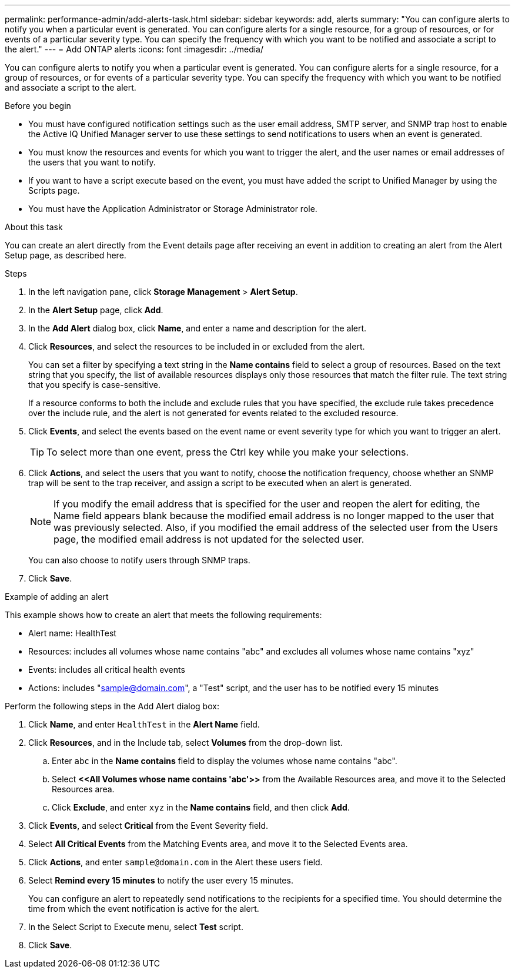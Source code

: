 ---
permalink: performance-admin/add-alerts-task.html
sidebar: sidebar
keywords: add, alerts
summary: "You can configure alerts to notify you when a particular event is generated. You can configure alerts for a single resource, for a group of resources, or for events of a particular severity type. You can specify the frequency with which you want to be notified and associate a script to the alert."
---
= Add ONTAP alerts
:icons: font
:imagesdir: ../media/

[.lead]
You can configure alerts to notify you when a particular event is generated. You can configure alerts for a single resource, for a group of resources, or for events of a particular severity type. You can specify the frequency with which you want to be notified and associate a script to the alert.

.Before you begin

* You must have configured notification settings such as the user email address, SMTP server, and SNMP trap host to enable the Active IQ Unified Manager server to use these settings to send notifications to users when an event is generated.
* You must know the resources and events for which you want to trigger the alert, and the user names or email addresses of the users that you want to notify.
* If you want to have a script execute based on the event, you must have added the script to Unified Manager by using the Scripts page.
* You must have the Application Administrator or Storage Administrator role.

.About this task

You can create an alert directly from the Event details page after receiving an event in addition to creating an alert from the Alert Setup page, as described here.

.Steps

. In the left navigation pane, click *Storage Management* > *Alert Setup*.
. In the *Alert Setup* page, click *Add*.
. In the *Add Alert* dialog box, click *Name*, and enter a name and description for the alert.
. Click *Resources*, and select the resources to be included in or excluded from the alert.
+
You can set a filter by specifying a text string in the *Name contains* field to select a group of resources. Based on the text string that you specify, the list of available resources displays only those resources that match the filter rule. The text string that you specify is case-sensitive.
+
If a resource conforms to both the include and exclude rules that you have specified, the exclude rule takes precedence over the include rule, and the alert is not generated for events related to the excluded resource.

. Click *Events*, and select the events based on the event name or event severity type for which you want to trigger an alert.
+
[TIP]
====
To select more than one event, press the Ctrl key while you make your selections.
====

. Click *Actions*, and select the users that you want to notify, choose the notification frequency, choose whether an SNMP trap will be sent to the trap receiver, and assign a script to be executed when an alert is generated.
+
[NOTE]
====
If you modify the email address that is specified for the user and reopen the alert for editing, the Name field appears blank because the modified email address is no longer mapped to the user that was previously selected. Also, if you modified the email address of the selected user from the Users page, the modified email address is not updated for the selected user.
====
+
You can also choose to notify users through SNMP traps.

. Click *Save*.

.Example of adding an alert

This example shows how to create an alert that meets the following requirements:

* Alert name: HealthTest
* Resources: includes all volumes whose name contains "abc" and excludes all volumes whose name contains "xyz"
* Events: includes all critical health events
* Actions: includes "sample@domain.com", a "Test" script, and the user has to be notified every 15 minutes

Perform the following steps in the Add Alert dialog box:

. Click *Name*, and enter `HealthTest` in the *Alert Name* field.
. Click *Resources*, and in the Include tab, select *Volumes* from the drop-down list.
 .. Enter `abc` in the *Name contains* field to display the volumes whose name contains "abc".
 .. Select *+<<All Volumes whose name contains 'abc'>>+* from the Available Resources area, and move it to the Selected Resources area.
 .. Click *Exclude*, and enter `xyz` in the *Name contains* field, and then click *Add*.
. Click *Events*, and select *Critical* from the Event Severity field.
. Select *All Critical Events* from the Matching Events area, and move it to the Selected Events area.
. Click *Actions*, and enter `sample@domain.com` in the Alert these users field.
. Select *Remind every 15 minutes* to notify the user every 15 minutes.
+
You can configure an alert to repeatedly send notifications to the recipients for a specified time. You should determine the time from which the event notification is active for the alert.

. In the Select Script to Execute menu, select *Test* script.
. Click *Save*.

// 2025 July 15, ONTAPDOC-3132